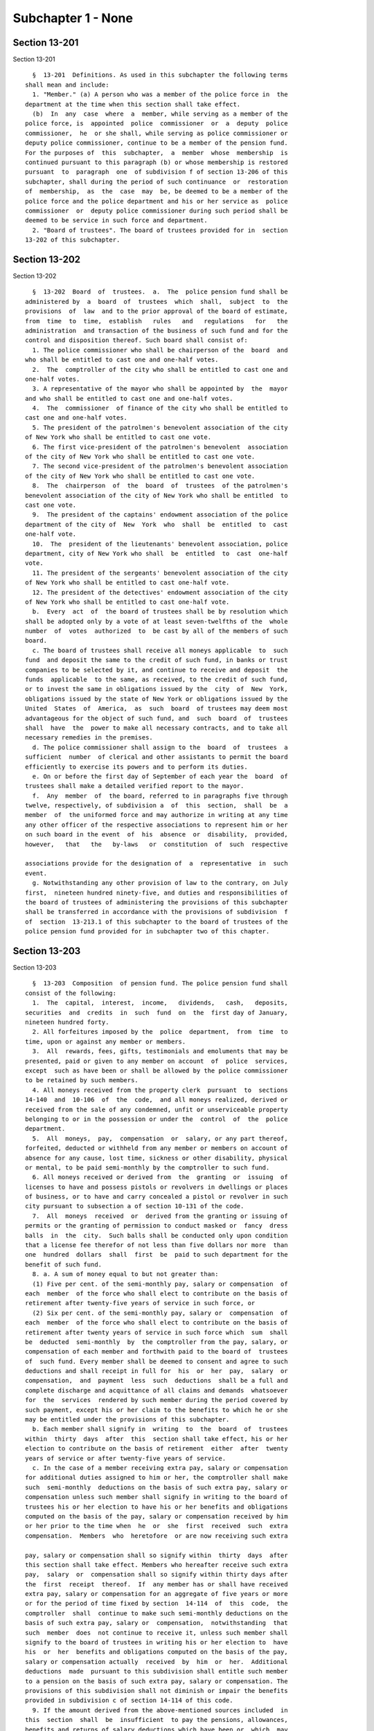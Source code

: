 Subchapter 1 - None
===================

Section 13-201
--------------

Section 13-201 ::    
        
     
        §  13-201  Definitions. As used in this subchapter the following terms
      shall mean and include:
        1. "Member." (a) A person who was a member of the police force in  the
      department at the time when this section shall take effect.
        (b)  In  any  case  where  a  member, while serving as a member of the
      police force, is  appointed  police  commissioner  or  a  deputy  police
      commissioner,  he  or she shall, while serving as police commissioner or
      deputy police commissioner, continue to be a member of the pension fund.
      For the purposes of  this  subchapter,  a  member  whose  membership  is
      continued pursuant to this paragraph (b) or whose membership is restored
      pursuant  to  paragraph  one  of subdivision f of section 13-206 of this
      subchapter, shall during the period of such continuance  or  restoration
      of  membership,  as  the  case  may  be, be deemed to be a member of the
      police force and the police department and his or her service as  police
      commissioner  or  deputy police commissioner during such period shall be
      deemed to be service in such force and department.
        2. "Board of trustees". The board of trustees provided for in  section
      13-202 of this subchapter.
    
    
    
    
    
    
    

Section 13-202
--------------

Section 13-202 ::    
        
     
        §  13-202  Board  of  trustees.  a.  The  police pension fund shall be
      administered by  a  board  of  trustees  which  shall,  subject  to  the
      provisions  of  law  and to the prior approval of the board of estimate,
      from  time  to  time,  establish   rules   and   regulations   for   the
      administration  and transaction of the business of such fund and for the
      control and disposition thereof. Such board shall consist of:
        1. The police commissioner who shall be chairperson of the  board  and
      who shall be entitled to cast one and one-half votes.
        2.  The  comptroller of the city who shall be entitled to cast one and
      one-half votes.
        3. A representative of the mayor who shall be appointed by  the  mayor
      and who shall be entitled to cast one and one-half votes.
        4.  The  commissioner  of finance of the city who shall be entitled to
      cast one and one-half votes.
        5. The president of the patrolmen's benevolent association of the city
      of New York who shall be entitled to cast one vote.
        6. The first vice-president of the patrolmen's benevolent  association
      of the city of New York who shall be entitled to cast one vote.
        7. The second vice-president of the patrolmen's benevolent association
      of the city of New York who shall be entitled to cast one vote.
        8.  The  chairperson  of  the  board  of  trustees  of the patrolmen's
      benevolent association of the city of New York who shall be entitled  to
      cast one vote.
        9.  The president of the captains' endowment association of the police
      department of the city of  New  York  who  shall  be  entitled  to  cast
      one-half vote.
        10.  The  president of the lieutenants' benevolent association, police
      department, city of New York who shall  be  entitled  to  cast  one-half
      vote.
        11. The president of the sergeants' benevolent association of the city
      of New York who shall be entitled to cast one-half vote.
        12. The president of the detectives' endowment association of the city
      of New York who shall be entitled to cast one-half vote.
        b.  Every  act  of  the board of trustees shall be by resolution which
      shall be adopted only by a vote of at least seven-twelfths of the  whole
      number  of  votes  authorized  to  be cast by all of the members of such
      board.
        c. The board of trustees shall receive all moneys applicable  to  such
      fund  and deposit the same to the credit of such fund, in banks or trust
      companies to be selected by it, and continue to receive and deposit  the
      funds  applicable  to the same, as received, to the credit of such fund,
      or to invest the same in obligations issued by the  city  of  New  York,
      obligations issued by the state of New York or obligations issued by the
      United  States  of  America,  as  such  board  of trustees may deem most
      advantageous for the object of such fund, and  such  board  of  trustees
      shall  have  the  power to make all necessary contracts, and to take all
      necessary remedies in the premises.
        d. The police commissioner shall assign to the  board  of  trustees  a
      sufficient  number  of clerical and other assistants to permit the board
      efficiently to exercise its powers and to perform its duties.
        e. On or before the first day of September of each year the  board  of
      trustees shall make a detailed verified report to the mayor.
        f.  Any  member  of  the board, referred to in paragraphs five through
      twelve, respectively, of subdivision a  of  this  section,  shall  be  a
      member  of  the uniformed force and may authorize in writing at any time
      any other officer of the respective associations to represent him or her
      on such board in the event  of  his  absence  or  disability,  provided,
      however,   that   the   by-laws   or  constitution  of  such  respective
    
      associations provide for the designation of  a  representative  in  such
      event.
        g. Notwithstanding any other provision of law to the contrary, on July
      first,  nineteen hundred ninety-five, and duties and responsibilities of
      the board of trustees of administering the provisions of this subchapter
      shall be transferred in accordance with the provisions of subdivision  f
      of  section  13-213.1 of this subchapter to the board of trustees of the
      police pension fund provided for in subchapter two of this chapter.
    
    
    
    
    
    
    

Section 13-203
--------------

Section 13-203 ::    
        
     
        §  13-203  Composition  of pension fund. The police pension fund shall
      consist of the following:
        1.  The  capital,  interest,  income,   dividends,   cash,   deposits,
      securities  and  credits  in  such  fund  on  the  first day of January,
      nineteen hundred forty.
        2. All forfeitures imposed by the  police  department,  from  time  to
      time, upon or against any member or members.
        3.  All  rewards, fees, gifts, testimonials and emoluments that may be
      presented, paid or given to any member on account  of  police  services,
      except  such as have been or shall be allowed by the police commissioner
      to be retained by such members.
        4. All moneys received from the property clerk  pursuant  to  sections
      14-140  and  10-106  of  the  code,  and all moneys realized, derived or
      received from the sale of any condemned, unfit or unserviceable property
      belonging to or in the possession or under the  control  of  the  police
      department.
        5.  All  moneys,  pay,  compensation  or  salary, or any part thereof,
      forfeited, deducted or withheld from any member or members on account of
      absence for any cause, lost time, sickness or other disability, physical
      or mental, to be paid semi-monthly by the comptroller to such fund.
        6. All moneys received or derived from  the  granting  or  issuing  of
      licenses to have and possess pistols or revolvers in dwellings or places
      of business, or to have and carry concealed a pistol or revolver in such
      city pursuant to subsection a of section 10-131 of the code.
        7.  All  moneys  received  or  derived from the granting or issuing of
      permits or the granting of permission to conduct masked or  fancy  dress
      balls  in  the  city.  Such balls shall be conducted only upon condition
      that a license fee therefor of not less than five dollars nor more  than
      one  hundred  dollars  shall  first  be  paid to such department for the
      benefit of such fund.
        8. a. A sum of money equal to but not greater than:
        (1) Five per cent. of the semi-monthly pay, salary or compensation  of
      each  member  of the force who shall elect to contribute on the basis of
      retirement after twenty-five years of service in such force, or
        (2) Six per cent. of the semi-monthly pay, salary or  compensation  of
      each  member  of the force who shall elect to contribute on the basis of
      retirement after twenty years of service in such force which  sum  shall
      be  deducted  semi-monthly  by  the comptroller from the pay, salary, or
      compensation of each member and forthwith paid to the board of  trustees
      of  such fund. Every member shall be deemed to consent and agree to such
      deductions and shall receipt in full for  his  or  her  pay,  salary  or
      compensation,  and  payment  less  such  deductions  shall be a full and
      complete discharge and acquittance of all claims and demands  whatsoever
      for  the  services  rendered by such member during the period covered by
      such payment, except his or her claim to the benefits to which he or she
      may be entitled under the provisions of this subchapter.
        b. Each member shall signify in  writing  to  the  board  of  trustees
      within  thirty  days  after  this  section shall take effect, his or her
      election to contribute on the basis of retirement  either  after  twenty
      years of service or after twenty-five years of service.
        c. In the case of a member receiving extra pay, salary or compensation
      for additional duties assigned to him or her, the comptroller shall make
      such  semi-monthly  deductions on the basis of such extra pay, salary or
      compensation unless such member shall signify in writing to the board of
      trustees his or her election to have his or her benefits and obligations
      computed on the basis of the pay, salary or compensation received by him
      or her prior to the time when  he  or  she  first  received  such  extra
      compensation.  Members  who  heretofore  or are now receiving such extra
    
      pay, salary or compensation shall so signify within  thirty  days  after
      this section shall take effect. Members who hereafter receive such extra
      pay,  salary  or  compensation shall so signify within thirty days after
      the  first  receipt  thereof.  If  any member has or shall have received
      extra pay, salary or compensation for an aggregate of five years or more
      or for the period of time fixed by section  14-114  of  this  code,  the
      comptroller  shall  continue to make such semi-monthly deductions on the
      basis of such extra pay, salary or  compensation,  notwithstanding  that
      such  member  does  not continue to receive it, unless such member shall
      signify to the board of trustees in writing his or her election to  have
      his  or  her  benefits and obligations computed on the basis of the pay,
      salary or compensation actually  received  by  him  or  her.  Additional
      deductions  made  pursuant to this subdivision shall entitle such member
      to a pension on the basis of such extra pay, salary or compensation. The
      provisions of this subdivision shall not diminish or impair the benefits
      provided in subdivision c of section 14-114 of this code.
        9. If the amount derived from the above-mentioned sources included  in
      this  section  shall  be  insufficient  to pay the pensions, allowances,
      benefits and returns of salary deductions which have been or  which  may
      hereafter  be  granted,  it shall be the duty of the police commissioner
      each year at the time of submitting the  departmental  estimate  to  the
      director  of  the budget, to submit a full and detailed statement of the
      assets of such fund and the amount required to  pay  all  such  sums  in
      full. There shall annually be included in the budget a sum sufficient to
      provide  for  such  deficiency.  The  comptroller shall pay the money so
      provided to the board of trustees.
        10. Such board of trustees is authorized, empowered  and  entitled  to
      take  and  hold  any and all gifts or bequests which may be made to such
      fund or to any police pension fund existing prior to the  first  day  of
      January,  eighteen  hundred  ninety-eight  in  any  of the territory now
      constituting the city of New York.
        11. Notwithstanding any other provision of law to the contrary, on and
      after July first, nineteen hundred ninety-five, the composition of  this
      pension  fund shall be as modified by the provisions of section 13-213.1
      of this subchapter.
    
    
    
    
    
    
    

Section 13-204
--------------

Section 13-204 ::    
        
     
        §  13-204  Reduction  of  contributions  by  members.  The  mayor,  by
      executive order adopted prior to the first day of June, nineteen hundred
      sixty-three, may direct that  beginning  with  the  first  full  payroll
      period  following January first, nineteen hundred sixty-three and ending
      with the payroll period immediately prior to  that,  the  first  day  of
      which  is  nearest  to  June thirtieth, nineteen hundred sixty-four, the
      deductions from the semi-monthly pay, salary  or  compensation  of  each
      member  made  pursuant  to  the  provisions  of this subchapter shall be
      reduced  by  two  and  one-half  per  cent  of  such  pay,   salary   or
      compensation.  Such  executive  order  may  also provide for a method or
      procedure for the refunding or crediting to a member by the pension fund
      of the amount of the reduction in his or her deductions for  any  period
      prior  to  the  adoption  of such executive order. The benefits provided
      pursuant to this section shall apply only to members of the pension fund
      who are in active service in the police force on or after  the  date  of
      adoption of such executive order.
    
    
    
    
    
    
    

Section 13-205
--------------

Section 13-205 ::    
        
     
        §  13-205  Reduction  of  contributions  by  members. a. The mayor, by
      executive order adopted prior to the first day of June, nineteen hundred
      sixty-four, may direct that beginning with the first full payroll period
      following July first, nineteen hundred sixty-four and  ending  with  the
      payroll  period  immediately  prior  to  that, the first day of which is
      nearest to June thirtieth, nineteen hundred sixty-five,  the  deductions
      from  the  semi-monthly  pay, salary or compensation of each member made
      pursuant to the provisions of this subchapter shall be  reduced  by  two
      and one-half per cent of such pay, salary or compensation.
        b.  The  mayor,  by  executive order adopted prior to June nineteenth,
      nineteen hundred sixty-five, may direct that beginning  with  the  first
      full  payroll  period  following July first, nineteen hundred sixty-five
      and ending with the payroll period immediately prior to that, the  first
      day  of  which is nearest to June thirtieth, nineteen hundred sixty-six,
      the deductions from the semi-monthly pay, salary or compensation of each
      member made pursuant to the  provisions  of  this  subchapter  shall  be
      reduced   by   two  and  one-half  per  cent  of  such  pay,  salary  or
      compensation.
        c. The mayor, by executive order adopted  prior  to  June  nineteenth,
      nineteen  hundred  sixty-six,  may  direct that beginning with the first
      full payroll period following July first, nineteen hundred sixty-six and
      ending with the payroll period immediately prior to that, the first  day
      of which is nearest to June thirtieth, nineteen hundred sixty-seven, the
      deductions  from  the  semi-monthly  pay, salary or compensation of each
      member made pursuant to the  provisions  of  this  subchapter  shall  be
      reduced   by   two  and  one-half  per  cent  of  such  pay,  salary  or
      compensation.
        d. The mayor, by executive order adopted prior  to  June  seventeenth,
      nineteen hundred sixty-seven, may direct that beginning with the payroll
      period,  the  first  day  of  which  is  nearest to July first, nineteen
      hundred sixty-seven and ending with the payroll period immediately prior
      to that, the first day of which is nearest to June  thirtieth,  nineteen
      hundred sixty-eight, the deductions from the semi-monthly pay, salary or
      compensation  of  each  member  made  pursuant to the provisions of this
      subchapter shall be reduced by two and one-half per cent  of  such  pay,
      salary or compensation.
        e. (1) Subject to the provisions of paragraph two of this subdivision,
      beginning  with  the  first full payroll period following January first,
      nineteen  hundred  sixty-seven,  and  ending  with  the  payroll  period
      immediately  prior  to  that,  the first day of which is nearest to June
      thirtieth,  nineteen  hundred  sixty-eight,  the  deductions  from   the
      semi-monthly pay, salary or compensation of each member made pursuant to
      the  provisions  of this subchapter shall be reduced by two and one-half
      per cent of such pay, salary or compensation.
        (2) The reduction provided for by paragraph one  of  this  subdivision
      shall  be  in addition to any reduction made during the period mentioned
      in such paragraph one pursuant to subdivision c or d  of  this  section.
      The  amount  of  the  reduction  made  pursuant to paragraph one of this
      subdivision in the deductions of any such member for such portion of the
      period mentioned in such paragraph one as precedes the effective date of
      this subdivision shall be refunded without interest.
        (3) Beginning with the payroll  period  the  first  day  of  which  is
      nearest to June thirtieth, nineteen hundred sixty-eight, and ending with
      the  payroll period immediately prior to that, the first day of which is
      nearest to June thirtieth, nineteen hundred seventy-one, the  deductions
      from  the  semi-monthly  pay, salary or compensation of each member made
      pursuant to the provisions of this subchapter shall be reduced  by  five
      per cent of such pay, salary or compensation.
    
        f.  The mayor, by executive order adopted prior to the date forty-five
      days after the adjournment of the regular session of the legislature  in
      nineteen hundred seventy-one, may direct that beginning with the payroll
      period,  the  first  day of which is nearest to June thirtieth, nineteen
      hundred seventy-one and ending with the payroll period immediately prior
      to  that,  the first day of which is nearest to June thirtieth, nineteen
      hundred seventy-two, the deductions from the semi-monthly pay, salary or
      compensation of each member made pursuant  to  the  provisions  of  this
      subchapter  shall  be  reduced  by  five per cent of such pay, salary or
      compensation.
        g. The mayor, by executive order adopted prior to the date  forty-five
      days  after the adjournment of the regular session of the legislature in
      nineteen hundred seventy-two or June seventeenth of such year, whichever
      is later, may direct that beginning with the payroll period,  the  first
      day  of which is nearest to June thirtieth, nineteen hundred seventy-two
      and ending with the payroll period immediately prior to that, the  first
      day   of   which   is   nearest  to  June  thirtieth,  nineteen  hundred
      seventy-three, the deductions  from  the  semi-monthly  pay,  salary  or
      compensation  of  each  member  made  pursuant to the provisions of this
      subchapter shall be reduced by five per cent  of  such  pay,  salary  or
      compensation.
    
    
    
    
    
    
    

Section 13-206
--------------

Section 13-206 ::    
        
     
        §  13-206  Payment of pensions; disability; retirement for service. a.
      The board of trustees shall retire any member who, upon an  examination,
      as  provided  in  subdivision  d  of  this  section,  may be found to be
      disqualified, physically or mentally, for the performance of his or  her
      duties.  Such  member so retired shall receive from such pension fund an
      annual pension as provided in this section. In  every  case  such  board
      shall  determine  the circumstances thereof, and such pension so allowed
      is to be in lieu of any salary received by such member at  the  time  of
      his  or her being so retired. The department shall not be liable for the
      payment of any claim or demand for services thereafter rendered, and the
      amount  of  such  pension  shall  be  determined  upon   the   following
      conditions:
        1.  In  case  of  total  permanent disability at any time caused in or
      induced by the actual performance of the duties of his or her  position,
      the  amount  of  annual  pension  to  be  allowed shall be not less than
      three-fourths of the annual salary of such member at the date of his  or
      her retirement.
        1-a.  In any case where a member is allowed, pursuant to paragraph one
      of  this  subdivision  a,  a  pension  equal  to   but   not   exceeding
      three-fourths  of the annual salary of such member at the date of his or
      her retirement, such member shall receive, in addition,  the  amount  of
      the  deductions,  without  interest, made from his or her pay, salary or
      compensation pursuant to subdivision nine  of  section  13-203  of  this
      subchapter,  such  amount to be paid either in a lump sum or in the form
      of an annuity which is  the  actuarial  equivalent  of  such  amount  of
      deductions,  as the member may elect. Such annuity, if so elected, shall
      be computed on the basis of the mortality  tables  adopted  pursuant  to
      section  13-221  of this chapter, as in effect on the date of retirement
      of such member, and on the basis of regular interest.
        2. In case of partial permanent disability at any time  caused  in  or
      induced  by the actual performance of the duties of his or her position,
      which disqualifies him or her only from performing active  duty  in  the
      police   force,  the  member  so  disabled  shall  be  relieved  by  the
      commissioner from active service and assigned to the performance of such
      light duties as a police surgeon of such department may certify  him  or
      her  to be qualified to perform, or he or she shall be retired on his or
      her own application at not less than three-fourths of his or her  salary
      at  the  date  of  his  or  her  retirement  from  the  service,  on  an
      examination, as provided by subdivision d of this section, showing  that
      his or her disability is permanent.
        2-a.  In any case where a member is allowed, pursuant to paragraph two
      of  this  subdivision  a,  a  pension  equal  to   but   not   exceeding
      three-fourths  of his or her salary at the date of his or her retirement
      from the service, such member shall receive, in addition, the amount  of
      the  deductions,  without  interest, made from his or her pay, salary or
      compensation pursuant to subdivision nine  of  section  13-203  of  this
      subchapter,  such  amount to be paid either in a lump sum or in the form
      of an annuity which is  the  actuarial  equivalent  of  such  amount  of
      deductions,  as the member may elect. Such annuity, if so elected, shall
      be computed on the basis of the mortality  tables  adopted  pursuant  to
      section  13-221  of this chapter, as in effect on the date of retirement
      of such member, and on the basis of regular interest.
        3. In case of total permanent disability not caused in or  induced  by
      the actual performance of the duties of his or her position, which shall
      occur after the expiration of ten years' service in such department, but
      before he or she has performed service in the force for a period greater
      than  the  minimum  period for service retirement elected by him or her,
      the amount of annual pension to be allowed  shall  be  one-half  of  the
    
      annual  salary  of such member at the date of his or her retirement from
      the service.
        4. In case of partial permanent disability not caused in or induced by
      the  actual  performance of the duties of his or her position, which may
      occur after ten  years'  service  in  such  department,  the  member  so
      disabled  may  be  relieved by the commissioner from active service, but
      shall remain a  member  of  the  police  force,  subject  to  the  rules
      governing  such  force, and be assigned to the performance of such light
      duties as a police surgeon of such department may certify him or her  to
      be  qualified  to  perform,  or,  if  such  member  be retired after the
      expiration of ten years' service, but before he  or  she  has  performed
      service  in  the  force for a period greater than the minimum period for
      service retirement elected by him or her, the annual pension to be  paid
      to  such member shall be one-half of the annual salary of such member at
      the date of his or her retirement from the service.
        5. In case of total permanent disability not caused in or  induced  by
      the  actual  performance of the duties of his or her position, which may
      occur before the expiration of ten years' service  in  such  department,
      the  amount  of  annual  pension to be allowed shall be one-third of the
      annual salary of such member at the date of his or her  retirement  from
      the service.
        6. In case of partial permanent disability not caused in or induced by
      the  actual  performance of the duties of his or her position, which may
      occur before ten years'  service  in  such  department,  the  member  so
      disabled  shall be relieved by the commissioner from active service, but
      shall remain a  member  of  the  police  force,  subject  to  the  rules
      governing  such  force, and be assigned to the performance of such light
      duties as a police surgeon of such department may certify him or her  to
      be  qualified  to  perform,  or,  if  such  member be retired before the
      expiration of ten years' service, the annual pension to be paid to  such
      member  shall  be  one-third  of the annual salary of such member at the
      date of his or her retirement from the service.
        b. Any member of such department, who has or shall have performed duty
      therein for a  period  of  twenty  years  or  upwards,  upon  a  medical
      examination,  as provided in subdivision d of this section, showing that
      such member is permanently disabled, physically or mentally, so as to be
      unfit for duty, shall be retired from such force and service, and placed
      on the roll of the pension fund, and awarded and  granted,  to  be  paid
      from such fund:
        1.  an  annual  pension  during his or her lifetime, of a sum not less
      than one-half his or  her  full  salary  at  the  date  of  his  or  her
      retirement from the service; and
        2. if such member is awarded and granted, pursuant to paragraph one of
      this  subdivision  b,  an  annual  pension  equal  to  but not exceeding
      one-half of his or her full salary at the date of his or her  retirement
      from  the  service,  and if such member, at the time of such retirement,
      has performed service in the force for a number of  years  greater  than
      the  minimum  period  for  service  retirement elected by him or her, an
      annual pension, in addition to the pension provided for by paragraph one
      of this subdivision b, which shall be equal to: (i) one-fortieth of  his
      or  her full salary or compensation on the date of his or her retirement
      from the service, multiplied by the number of years of  service  in  the
      force performed by him or her after completion of such minimum period of
      service  elected  by him or her, if such member elected a minimum period
      of twenty years; or
        (ii) one-fiftieth of his or her full salary  or  compensation  on  the
      date of his or her retirement from the service, multiplied by the number
      of  years  of  service  in  the  force  performed  by  him  or her after
    
      completion of such minimum period of service elected by him or  her,  if
      such member elected a minimum period of twenty-five years.
        c. Any member who:
        1.  Shall  have elected to contribute on the basis of retirement after
      twenty years of service and who has or shall have performed  service  in
      the force for at least twenty years, or
        2.  Shall  have elected to contribute on the basis of retirement after
      twenty-five years of service and who has or shall have performed service
      in the force for at  least  twenty-five  years,  upon  his  or  her  own
      application in writing to and filed with the board setting forth at what
      time,  not  less than thirty days subsequent to the execution and filing
      thereof, he or she desires to be retired, shall be  retired  as  of  the
      date  specified  in  said  application  from such force and service, and
      placed on the roll of the pension fund, and awarded and granted,  to  be
      paid  from  such fund, an annual pension during his or her lifetime, not
      less than one-half of his or her full salary at the date of his  or  her
      retirement  from  service,  and  provided  further  that  at the time so
      specified for his or her retirement his or her term or tenure of  office
      or employment shall not have terminated or have been forfeited, provided
      further  that  upon  his  or  her request in writing the member shall be
      granted a leave of absence from the  date  of  filing  said  application
      until the date the retirement becomes effective.
        d.  All  medical  examinations  required  by  or  made pursuant to the
      provisions of this subchapter shall be  conducted  by  a  medical  board
      appointed  by  the  commissioner,  provided,  however,  that any member,
      within thirty days after receipt of the decision of such medical  board,
      in  writing may request that the decision of such board be reviewed by a
      special medical board which shall consist of one doctor of  the  medical
      board and a doctor selected and compensated by such member. The decision
      of such special board shall supersede the decision of the medical board.
      In the event that the two doctors of the special board shall disagree, a
      recognized specialist on the condition, disease or injury for which such
      member  has  been  examined  or for which disability is claimed shall be
      selected by such doctors to be a third member of the special board.  The
      decision  of a majority of the three members of such special board shall
      supersede the decision of the medical board. The specialist selected  by
      the  two  doctors of the special board shall be compensated by the city.
      Such compensation shall be fixed by the comptroller and shall be subject
      to his or her audit.
        e. The board of trustees shall have the power to grant, award or pay a
      pension on account of physical or mental  disability  or  disease,  only
      upon  a  certificate of a medical board or a special medical board after
      examination  as  provided  in  subdivision  d  of  this  section.   Such
      certificate  shall  set  forth  the  cause,  nature  and  extent  of the
      disability, disease or injury of such member.
        f. (1) In any case where a person who retired for service as a  member
      of  the  pension fund is subsequently appointed police commissioner or a
      deputy police commissioner, his or her pension shall cease.  During  his
      or  her  service as police commissioner or deputy police commissioner he
      or she shall again be a member of the pension fund and shall  contribute
      thereto at the rate of contribution applicable to him or her at the time
      of his or her prior retirement.
        (2)  Subject  to  the  provisions of paragraphs three and four of this
      subdivision  f,  upon  his  or  her  subsequent  retirement  as   police
      commissioner  or  deputy  police commissioner, as the case may be, he or
      she shall receive the pension, if any, which he or she was receiving  or
      entitled  to  receive  immediately  prior  to  his or her appointment as
      police commissioner or deputy police commissioner, and  in  addition,  a
    
      further  pension  of  one-sixtieth  of  his or her average annual salary
      earned  during  his  or  her  credited  service  after  restoration   to
      membership  pursuant  to paragraph one of this subdivision f, multiplied
      by  the  number  of  years  of  his  or her credited service during such
      restoration.
        (3) Subject to the provisions of paragraph four of this subdivision f,
      where any such retiree who is appointed police  commissioner  or  deputy
      police  commissioner  shall  have  earned at least three years of member
      credit for service during the  period  of  his  or  her  restoration  to
      membership  pursuant  to  paragraph one of this subdivision f, the total
      service credit to which he or she was entitled at the time of his or her
      earlier retirement may, at his or her election, again be credited to him
      or her and upon his or her subsequent retirement as police  commissioner
      or  deputy  police  commissioner, as the case may be, he or she shall be
      credited in addition with all service during such period of  restoration
      to membership.
        (4)  Such  total service credit to which he or she was entitled at the
      time of his or her earlier retirement shall be credited as  provided  in
      paragraph  three  of this subdivision f only in the event that he or she
      returns  to  the  pension  fund  with  regular  interest  the  actuarial
      equivalent  of  the  amount  of  the  amount  of  the  pension he or she
      received; provided, however, that in the event that such amount  is  not
      so  repaid,  the actuarial equivalent thereof shall be deducted from his
      or her subsequent pension.
        g. The granting of a pension on severance from service  for  fault  or
      delinquency  shall  not  be a matter of right, but such a pension may be
      granted in consideration  of  special  circumstances  by  the  board  of
      trustees  and a vote of at least two-thirds of the whole number of votes
      authorized to be cast by all the members of such board.
        h. The terms  "total  permanent  disability"  and  "partial  permanent
      disability"  as  used  in  this  section may be defined in the rules and
      regulations of the board of trustees.
        i. Except as otherwise  provided,  the  pensions  granted  under  this
      section  shall  be  for  the  life  of  the  pensioner, and shall not be
      revoked, repealed or diminished.
        j. Notwithstanding any other provision of this code, and  in  lieu  of
      any  lesser  amount otherwise provided, any member of the department who
      has or shall have performed duty  therein  for  a  period  of  at  least
      thirty-five  years may elect to be retired and placed on the roll of the
      pension fund, and awarded and granted, to be paid  from  such  fund,  an
      annual  pension during his or her lifetime, of a sum equal to his or her
      full salary at the date of his or her retirement from service.
    
    
    
    
    
    
    

Section 13-207
--------------

Section 13-207 ::    
        
     
        §  13-207  a. Notwithstanding the provisions of section 13-206 of this
      subchapter, in any case where a pension was  or  is  awarded  under  the
      provisions  of such section, by reason of the retirement of a member for
      disability caused or induced by the actual performance of the duties  of
      his  or  her position, such member shall be entitled to a pension of not
      less than three-fourths the annual salary or compensation payable  to  a
      first grade patrolman as of July first, nineteen hundred and sixty-five.
      In  the  case  of any member receiving a pension less than three-fourths
      the annual salary or compensation of a first grade patrolman as of  July
      first,  nineteen  hundred  and  sixty-five  his  or her pension shall be
      increased by such amount which when added to the  lesser  pension  shall
      equal  three-fourths  the annual salary or compensation of a first grade
      patrolman as of July first, nineteen hundred and sixty-five.
        b. Such pension shall be payable to the  same  persons  and  shall  be
      subject  to  the  same  terms and conditions, including provisions as to
      termination as to the pension which would  otherwise  be  payable  under
      section 13-206 of this subchapter.
        c.  The  pension  payable  under  this section shall be in lieu of any
      pension which would otherwise be payable to  the  member  under  section
      13-206 of this subchapter.
    
    
    
    
    
    
    

Section 13-208
--------------

Section 13-208 ::    
        
     
        §   13-208  Extra  service  pension  credit.  Except  as  provided  in
      subdivisions a and b of section 13-206 of this subchapter:
        1. A member who shall have elected  to  contribute  on  the  basis  of
      retirement after twenty years of service, upon completing such period of
      service,  may continue in the service. In such event and upon retirement
      for service, there shall be added to his or her annual  service  pension
      one-sixtieth  of  the salary received at the date of retirement for each
      completed additional year of service, during which years such deductions
      shall have been made. Any such member upon completing twenty-five  years
      of  service,  shall  have  such  deductions made at the rate of five per
      cent, in which event and upon retirement for  service,  such  additional
      amounts also shall be added to his or her annual service pension for the
      years  during  which deductions shall have been made at the rate of five
      per cent.
        2. A member who shall have elected  to  contribute  on  the  basis  of
      retirement  after  twenty-five  years  of  service, upon completing such
      period of service, may continue in the  service.  In  such  event  there
      shall  be added to his or her annual service pension upon retirement for
      service one-sixtieth of the salary received at the  date  of  retirement
      for  each  completed additional year of service, during which years such
      deductions shall have been made at the rate of five per cent.
    
    
    
    
    
    
    

Section 13-209
--------------

Section 13-209 ::    
        
     
        §  13-209  Payment of pensions; death. a. The board of trustees of the
      pension fund shall pay a pension out of such fund to the  spouse,  child
      or children or dependent parent or parents of any deceased member of the
      police  force  in  such  department,  if  the death of such member occur
      during his or her service in such police force, or after he or  she  was
      retired from service in such force. The amount of any such pension to be
      paid  by the board of trustees to each of the several representatives of
      such member, in case there shall be more than one, from  time  to  time,
      may  be  determined by such board according to the circumstances of each
      case. The annual pension to the  representative  or  representatives  of
      such  member, however, shall be six hundred dollars, and no part of such
      sum shall be paid to any such  spouse  who  shall  remarry,  after  such
      remarriage,  or  to  any  child  after  it shall have reached the age of
      eighteen years.
        In lieu of the aforementioned pension, when a member of the force dies
      while in active service, his  or  her  beneficiary  shall  be  paid  the
      accumulated  deductions  of  such deceased member if written application
      therefor be made to the board of trustees by such beneficiary.
        b. In case any member in the police force of such department is killed
      while actually engaged in the performance of duty, or if  death  ensues,
      or results from a disease, as the immediate effect of injuries received,
      the board of trustees of such fund, upon evidence submitted to it, shall
      have  power  to  decide whether death so occurred and upon such decision
      shall award to the spouse of such member an annual sum as a pension,  to
      be  paid  out  of such fund in an amount not to exceed, except as herein
      provided, one-half of the salary of such member at the date  of  his  or
      her  decease.  If  such member, dying, leaves no spouse surviving him or
      her, but leaves a child or children, under the age of eighteen years, or
      dependent parent or  parents,  such  board  shall  award  to  the  legal
      guardian  of such child or children, or dependent parent or parents, for
      its or their support and maintenance, an annual sum as a pension out  of
      such  fund,  in  an  amount not to exceed one-half of the salary of such
      member at the date of his or her decease. The amount of such pension  to
      any  spouse shall cease upon his or her death. Such annual pension shall
      cease upon the death or marriage of such child, or upon its reaching the
      age of eighteen years. If such payment to the spouse of any such  member
      shall  cease  by  reason  of  his  or  her  death, such board shall make
      payments to the child or children, or dependent  parent  or  parents  of
      such  member,  if  any,  as  though he or she had died without leaving a
      spouse surviving him or her.
        c. The board of trustees, subject to  the  separate  approval  of  the
      mayor,  may  presume a member or former member of the pension fund to be
      dead, if such member has disappeared and has been absent for three years
      or more, unless there be affirmative evidence that he or she  was  alive
      within  that  time.  In the case of a former member who has disappeared,
      has been absent for three years or more and who was  last  known  to  be
      alive while a member of the police force in the department, the board of
      trustees,  subject  to  the  separate approval of the mayor, may presume
      that death occurred while such former member was a member of such police
      force, unless there be affirmative evidence that he  or  she  was  alive
      after  his or her separation from service in the police force. If in its
      judgment  the  evidence  warrants  such  determination,  the  board   of
      trustees,  subject  to  the  separate approval of the mayor, may make an
      additional and separate finding that such presumed death occurred  while
      such  member or former member was actually engaged in the performance of
      duty. In the event that the board of  trustees,  upon  approval  of  the
      mayor, shall take action pursuant to a presumption of death with respect
      to  the disappearance of a former member of the police force, the police
    
      commissioner shall have power to revoke any  disciplinary  action,  with
      respect  to the absence of such former member of the police force, which
      was taken by him or her after  the  date  when  such  former  member  is
      presumed  to  have died. Notwithstanding any other provision of law, the
      board of trustees and the police commissioner shall have power to revoke
      or rescind any action taken by  them,  respectively,  pursuant  to  this
      subdivision,  with or without cause at any time prior to five years from
      the date  of  the  disappearance  of  a  member  or  former  member  and
      thereafter  they  may  take  action and exercise such power in the event
      that they respectively shall determine,  on  the  basis  of  affirmative
      evidence  submitted  to them, that any member or former member was alive
      after the date he or she was presumed to be dead. Upon the expiration of
      a period of five years from the date of the disappearance of a member or
      former member, continuation of the payment of a pension pursuant to this
      section based upon the presumed death of such member  or  former  member
      shall  be  conditioned  upon  a  determination  by  a court of competent
      jurisdiction,  in  an  action  or  special  proceeding  brought   by   a
      beneficiary receiving all or part of such pension or any other member of
      the family of such member or former member pursuant to the provisions of
      section 2-1.7 of the estates, powers and trusts law, that such member or
      former member is presumed to be dead. Such determination shall be deemed
      conclusive  for  the  purposes  of  this  section, unless such member or
      former member thereafter shall be found to be alive.
        d. (1)  Notwithstanding  the  provisions  of  subdivision  b  of  this
      section,  in  any  case  where  a  pension  was  or is awarded under the
      provisions of such subdivision, or any predecessor provision  by  reason
      of  the  death of any such member, occurring before July first, nineteen
      hundred and sixty-five, such  pension,  subject  to  the  provisions  of
      paragraphs two and three of this subdivision d, shall consist:
        (a)  For each full calendar year, on and after January first, nineteen
      hundred and sixty-five, of a sum as a pension to be  paid  out  of  such
      fund and in an amount not to exceed, except as herein provided, one-half
      of  the  annual  salary or compensation payable, on July first, nineteen
      hundred and sixty-five, to a member of  the  uniformed  force  of  rank,
      seniority,  and  other  salary-determining  status, equal to that of the
      deceased member on the date of his or her decease but in  no  case  less
      than  one-half  of the salary payable to a first grade patrolman on July
      first, nineteen hundred and sixty-five, and
        (b) For any portion of a calendar year, on and  after  January  first,
      nineteen hundred and sixty-five, the appropriate pro rata portion of the
      amount  which would be payable, under the provisions of subparagraph (a)
      of this paragraph one, for the full calendar year  which  includes  such
      portion  of  a  year, if a pension were payable under this subdivision d
      for such full calendar year.
        (2) Such pension shall be payable to the same  persons  and  shall  be
      subject  to  the  same  terms and conditions, including provisions as to
      termination, as to the pension which would otherwise be payable, on  and
      after  January  first,  nineteen  hundred  and  sixty-five,  pursuant to
      subdivision b of this section or any applicable  predecessor  provision,
      by reason of the death of such member.
        (3)  The  pension payable pursuant to the provisions of paragraphs one
      and two of this subdivision d shall be in  lieu  of  any  pension  which
      would  otherwise  be payable on or after January first, nineteen hundred
      and sixty-five pursuant to the provisions  of  such  subdivision  b,  or
      predecessor  provision,  and,  except as otherwise provided in paragraph
      one of subdivision e of section 13-686 of this title, shall be  in  lieu
      of  any  supplemental  retirement  allowance  which  would  otherwise be
    
      payable, on and after such date, under the provisions of subchapter  six
      of chapter five of this title or any other law.
    
    
    
    
    
    
    

Section 13-210
--------------

Section 13-210 ::    
        
     
        §  13-210  Return  of deductions on discontinuance of membership or on
      death. a. Should a member discontinue service in the  force,  except  by
      death  or retirement, he or she shall be paid the amount of the five per
      cent. or six per cent. deductions without interest made from his or  her
      pay,  salary  or  compensation  pursuant  to subdivision nine of section
      13-203 of this subchapter.
        b. In the event that a  member  shall  die  before  retirement  and  a
      pension  is not paid by the board of trustees pursuant to section 13-209
      of this subchapter, the amount of the five per cent. or  six  per  cent.
      deductions without interest made from the pay, salary or compensation of
      such  member  pursuant  to  subdivision  nine  of section 13-203 of this
      subchapter  shall  be  paid  by  such  board  to  the   beneficiary   or
      beneficiaries,   as   such   member  shall  have  nominated  by  written
      designation  duly  acknowledged  and  filed  with   such   board.   Such
      designation  shall  be  made within thirty days after this section shall
      take effect, and may be changed, from time to time, by such member  upon
      filing with the board a new designation duly acknowledged.
    
    
    
    
    
    
    

Section 13-211
--------------

Section 13-211 ::    
        
     
        §  13-211 Time of payment of pensions. All pensions payable out of the
      police pension fund shall be paid in equal  monthly  installments,  each
      one-twelfth,  in  amount, of the sum allowed as the annual pension or in
      ratably smaller amounts when the benefit begins after the first  day  of
      the month or ends before the last day of the month.
    
    
    
    
    
    
    

Section 13-212
--------------

Section 13-212 ::    
        
     
        §  13-212  Exemption from tax and legal process. The right of a person
      to a pension, an allowance, to the return of contributions, the  pension
      itself, any optional benefit, any other right accrued or accruing to any
      person  under  the  provisions  of this subchapter and the moneys in the
      fund provided for by this subchapter, are hereby exempt from  any  state
      or  municipal  tax,  and shall not be subject to execution, garnishment,
      attachment, or any other process whatsoever, and shall  be  unassignable
      except as in this article specifically provided.
    
    
    
    
    
    
    

Section 13-213
--------------

Section 13-213 ::    
        
     
        §  13-213  False  swearing.  Every person who knowingly or wilfully in
      anywise procures the making or presentation of any false  or  fraudulent
      affidavit  or  affirmation  concerning  any claim for pension or payment
      thereof shall in every such case forfeit a sum not exceeding two hundred
      fifty dollars, to be sued for and recovered by and in the name  of  such
      board  of trustees, which when recovered, shall be paid to and thereupon
      become a part of such fund. Any person who shall wilfully swear  falsely
      in  any  oath,  or affirmation, in obtaining or procuring any pension or
      payment thereof, under the  provisions  of  this  subchapter,  shall  be
      guilty of perjury.
    
    
    
    
    
    
    

Section 13-213.1
----------------

Section 13-213.1 ::    
        
     
        §  13-213.1  Transfer  of  assets,  liabilities  and administration of
      pension fund, subchapter one to pension fund, subchapter two: payment of
      certain benefits by pension  fund,  subchapter  two.  a.  The  following
      terms, as used in this section, shall have the following meanings unless
      a different meaning is plainly required by the context:
        1.  "Pension  fund,  subchapter one". The police pension fund provided
      for in this subchapter.
        2. "Pension fund, subchapter two". The police  pension  fund  provided
      for in subchapter two of this chapter.
        3.  "Police  subchapter  one  beneficiary". Any person who is entitled
      under the laws in effect  immediately  prior  to  July  first,  nineteen
      hundred  ninety-five  to  receive benefits from pension fund, subchapter
      one.
        b. Subject to the provisions of subdivision g  of  this  section,  and
      notwithstanding  any  other  provision  of  law to the contrary, on July
      first, nineteen hundred ninety-five, all assets held  by  pension  fund,
      subchapter  one shall be transferred to pension fund, subchapter two and
      shall be credited to  the  contingent  reserve  fund  of  pension  fund,
      subchapter two.
        c.  Subject  to  the  provisions of subdivision g of this section, and
      notwithstanding any other provision of law to the contrary, on and after
      July first, nineteen hundred ninety-five,  all  moneys  which  otherwise
      would be paid to pension fund, subchapter one pursuant to the provisions
      of  section  13-203 of this subchapter or any other provision of law, or
      from any other source whatsoever, shall instead by paid to  the  general
      fund of the city established pursuant to section one hundred nine of the
      New York city charter.
        d.  Subject  to  the  provisions of subdivision g of this section, and
      notwithstanding any other provision of law  to  the  contrary,  on  July
      first,  nineteen  hundred  ninety-five, all liabilities of pension fund,
      subchapter one as of such date, including, but not limited to, liability
      for  the  payment  of  all  benefits  required  under  laws  in   effect
      immediately  prior  to  such  date  to be paid on and after such date by
      pension fund, subchapter one to  police  subchapter  one  beneficiaries,
      shall be transferred to and assumed by pension fund, subchapter two, and
      such  benefits  payable  to  police  subchapter one beneficiaries on and
      after such date shall be paid to such  beneficiaries  by  pension  fund,
      subchapter two.
        e.  Subject  to  the  provisions of subdivision g of this section, and
      notwithstanding any other provision of law  to  the  contrary,  on  July
      first,   nineteen   hundred  ninety-five,  the  liability  of  the  city
      supplemental pension fund established under section 13-650 of this title
      for the payment of all supplemental  benefits  required  under  laws  in
      effect  immediately prior to such date to be paid on and after such date
      by such supplemental pension fund to police subchapter one benificiaries
      shall be transferred to and assumed by pension fund, subchapter two, and
      such  supplemental  benefits  payable  to  such  police  subchapter  one
      beneficiaries on and after such date shall be paid to such beneficiaries
      by pension fund, subchapter two.
        f. Notwithstanding any other provision of law to the contrary, on July
      first,  nineteen hundred ninety-five, the duties and responsibilities of
      administering the provisions of this subchapter conferred upon the board
      of trustees of pension fund, subchapter one by the  provisions  of  this
      subchapter in effect immediately prior to such date shall be transferred
      to and assumed by the board of trustees of pension fund, subchapter two.
        g. Notwithstanding any other provision of law to the contrary, for all
      funding  or  accounting  purposes,  including  but  not  limited to, the
      funding or accounting purposes associated with the implementation of the
    
      provisions of this  section,  the  provisions  of  subparagraph  (d)  of
      paragraph  two of subdivision b of section 13-228 of this chapter or the
      provisions of paragraph six of subdivision b of such section  13-228  of
      this chapter or the provisions of paragraph six of subdivision b of such
      section 13-228, the transfer of certain assets or liabilities to pension
      fund,  subchapter  two  as  required  by  subdivision  b, d or e of this
      section to be made on July first, nineteen hundred ninety-five shall  be
      deemed  to  have  been made on July first, nineteen hundred ninety-four,
      and the payment of certain moneys to the general fund  of  the  city  as
      required  by  subdivision c of this section to be made on and after July
      first, nineteen hundred ninety-five shall be deemed to have been made on
      and after July first, nineteen hundred ninety-four.
    
    
    
    
    
    
    

